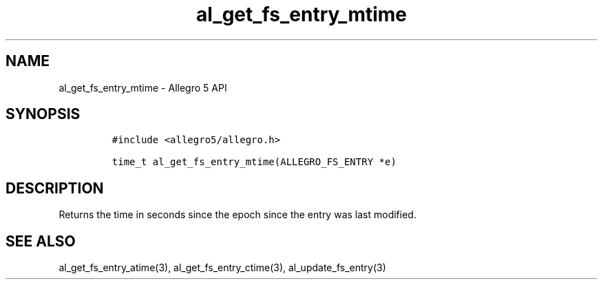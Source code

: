 .\" Automatically generated by Pandoc 2.11.2
.\"
.TH "al_get_fs_entry_mtime" "3" "" "Allegro reference manual" ""
.hy
.SH NAME
.PP
al_get_fs_entry_mtime - Allegro 5 API
.SH SYNOPSIS
.IP
.nf
\f[C]
#include <allegro5/allegro.h>

time_t al_get_fs_entry_mtime(ALLEGRO_FS_ENTRY *e)
\f[R]
.fi
.SH DESCRIPTION
.PP
Returns the time in seconds since the epoch since the entry was last
modified.
.SH SEE ALSO
.PP
al_get_fs_entry_atime(3), al_get_fs_entry_ctime(3),
al_update_fs_entry(3)
